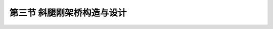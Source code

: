 
第三节  斜腿刚架桥构造与设计
---------------------------------

.. raw:: html

 <h3 id="test111"> 第三节  斜腿刚架桥构造与设计</h3>

 <p style="text-align:justify;font-family:times new roman"><a href="#id2.5.3.1"> 一、总体设计</a> <span id="id2.5.3.1"> </span></p>
 <p style="text-align:justify;font-family:times new roman"><a href="#id2.5.3.2"> 二、结构构造与设计</a> <span id="id2.5.3.2"> </span></p>
 